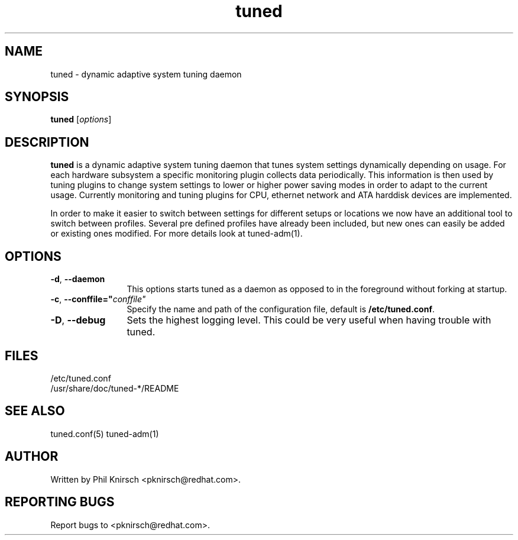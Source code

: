 .TH "tuned" "8" "25 Feb 2009" "Phil Knirsch" "Adaptive system tuning daemon"
.SH NAME
tuned \- dynamic adaptive system tuning daemon
.SH SYNOPSIS
\fBtuned\fP [\fIoptions\fP]
.SH DESCRIPTION
\fBtuned\fR is a dynamic adaptive system tuning daemon
that tunes system settings dynamically depending on
usage. For each hardware subsystem a specific monitoring plugin collects data
periodically. This information is then used by tuning plugins to change system
settings to lower or higher power saving modes in order to adapt to the current
usage. Currently monitoring and tuning plugins for CPU, ethernet network and ATA
harddisk devices are implemented.

In order to make it easier to switch between settings for different setups or
locations we now have an additional tool to switch between profiles.
Several pre defined profiles have already been included, but new ones can easily
be added or existing ones modified. For more details look at tuned-adm(1).
.SH OPTIONS
.TP 12
.BI \-d "\fR, \fP" \--daemon
This options starts tuned as a daemon as opposed to
in the foreground without forking at startup.
.TP 12
.BI \-c "\fR, \fP" \--conffile=" conffile"
Specify the name and path of the configuration file, default is \fB/etc/tuned.conf\fR.
.TP 12
.BI \-D "\fR, \fP" \--debug
Sets the highest logging level. This could be very useful when having trouble with tuned.
.SH "FILES"
.nf
/etc/tuned.conf
/usr/share/doc/tuned-*/README
.SH "SEE ALSO"
.LP
tuned.conf(5)
tuned-adm(1)
.SH AUTHOR
Written by Phil Knirsch <pknirsch@redhat.com>.
.SH REPORTING BUGS
Report bugs to <pknirsch@redhat.com>. 
